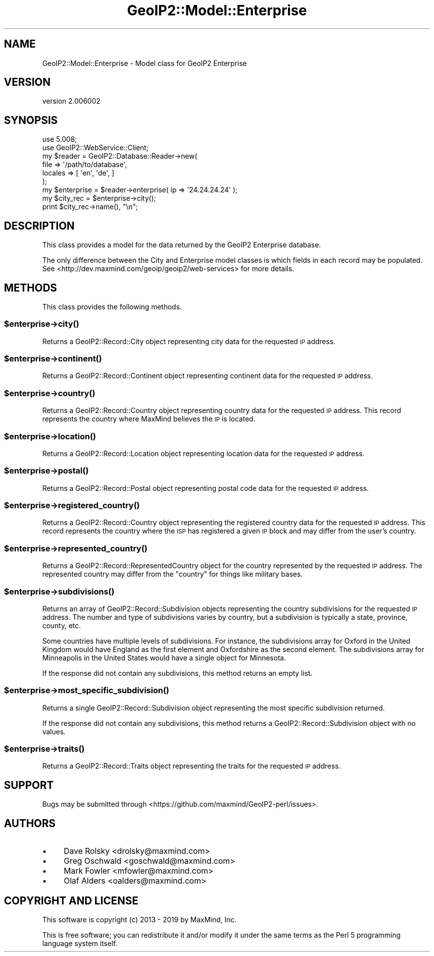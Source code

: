 .\" Automatically generated by Pod::Man 4.14 (Pod::Simple 3.40)
.\"
.\" Standard preamble:
.\" ========================================================================
.de Sp \" Vertical space (when we can't use .PP)
.if t .sp .5v
.if n .sp
..
.de Vb \" Begin verbatim text
.ft CW
.nf
.ne \\$1
..
.de Ve \" End verbatim text
.ft R
.fi
..
.\" Set up some character translations and predefined strings.  \*(-- will
.\" give an unbreakable dash, \*(PI will give pi, \*(L" will give a left
.\" double quote, and \*(R" will give a right double quote.  \*(C+ will
.\" give a nicer C++.  Capital omega is used to do unbreakable dashes and
.\" therefore won't be available.  \*(C` and \*(C' expand to `' in nroff,
.\" nothing in troff, for use with C<>.
.tr \(*W-
.ds C+ C\v'-.1v'\h'-1p'\s-2+\h'-1p'+\s0\v'.1v'\h'-1p'
.ie n \{\
.    ds -- \(*W-
.    ds PI pi
.    if (\n(.H=4u)&(1m=24u) .ds -- \(*W\h'-12u'\(*W\h'-12u'-\" diablo 10 pitch
.    if (\n(.H=4u)&(1m=20u) .ds -- \(*W\h'-12u'\(*W\h'-8u'-\"  diablo 12 pitch
.    ds L" ""
.    ds R" ""
.    ds C` ""
.    ds C' ""
'br\}
.el\{\
.    ds -- \|\(em\|
.    ds PI \(*p
.    ds L" ``
.    ds R" ''
.    ds C`
.    ds C'
'br\}
.\"
.\" Escape single quotes in literal strings from groff's Unicode transform.
.ie \n(.g .ds Aq \(aq
.el       .ds Aq '
.\"
.\" If the F register is >0, we'll generate index entries on stderr for
.\" titles (.TH), headers (.SH), subsections (.SS), items (.Ip), and index
.\" entries marked with X<> in POD.  Of course, you'll have to process the
.\" output yourself in some meaningful fashion.
.\"
.\" Avoid warning from groff about undefined register 'F'.
.de IX
..
.nr rF 0
.if \n(.g .if rF .nr rF 1
.if (\n(rF:(\n(.g==0)) \{\
.    if \nF \{\
.        de IX
.        tm Index:\\$1\t\\n%\t"\\$2"
..
.        if !\nF==2 \{\
.            nr % 0
.            nr F 2
.        \}
.    \}
.\}
.rr rF
.\" ========================================================================
.\"
.IX Title "GeoIP2::Model::Enterprise 3"
.TH GeoIP2::Model::Enterprise 3 "2019-06-18" "perl v5.32.0" "User Contributed Perl Documentation"
.\" For nroff, turn off justification.  Always turn off hyphenation; it makes
.\" way too many mistakes in technical documents.
.if n .ad l
.nh
.SH "NAME"
GeoIP2::Model::Enterprise \- Model class for GeoIP2 Enterprise
.SH "VERSION"
.IX Header "VERSION"
version 2.006002
.SH "SYNOPSIS"
.IX Header "SYNOPSIS"
.Vb 1
\&  use 5.008;
\&
\&  use GeoIP2::WebService::Client;
\&
\&  my $reader = GeoIP2::Database::Reader\->new(
\&      file    => \*(Aq/path/to/database\*(Aq,
\&      locales => [ \*(Aqen\*(Aq, \*(Aqde\*(Aq, ]
\&  );
\&
\&  my $enterprise = $reader\->enterprise( ip => \*(Aq24.24.24.24\*(Aq );
\&
\&  my $city_rec = $enterprise\->city();
\&  print $city_rec\->name(), "\en";
.Ve
.SH "DESCRIPTION"
.IX Header "DESCRIPTION"
This class provides a model for the data returned by the GeoIP2 Enterprise
database.
.PP
The only difference between the City and Enterprise model classes is
which fields in each record may be populated. See
<http://dev.maxmind.com/geoip/geoip2/web\-services> for more details.
.SH "METHODS"
.IX Header "METHODS"
This class provides the following methods.
.ie n .SS "$enterprise\->\fBcity()\fP"
.el .SS "\f(CW$enterprise\fP\->\fBcity()\fP"
.IX Subsection "$enterprise->city()"
Returns a GeoIP2::Record::City object representing city data for the
requested \s-1IP\s0 address.
.ie n .SS "$enterprise\->\fBcontinent()\fP"
.el .SS "\f(CW$enterprise\fP\->\fBcontinent()\fP"
.IX Subsection "$enterprise->continent()"
Returns a GeoIP2::Record::Continent object representing continent data for
the requested \s-1IP\s0 address.
.ie n .SS "$enterprise\->\fBcountry()\fP"
.el .SS "\f(CW$enterprise\fP\->\fBcountry()\fP"
.IX Subsection "$enterprise->country()"
Returns a GeoIP2::Record::Country object representing country data for the
requested \s-1IP\s0 address. This record represents the country where MaxMind
believes the \s-1IP\s0 is located.
.ie n .SS "$enterprise\->\fBlocation()\fP"
.el .SS "\f(CW$enterprise\fP\->\fBlocation()\fP"
.IX Subsection "$enterprise->location()"
Returns a GeoIP2::Record::Location object representing location data for the
requested \s-1IP\s0 address.
.ie n .SS "$enterprise\->\fBpostal()\fP"
.el .SS "\f(CW$enterprise\fP\->\fBpostal()\fP"
.IX Subsection "$enterprise->postal()"
Returns a GeoIP2::Record::Postal object representing postal code data for
the requested \s-1IP\s0 address.
.ie n .SS "$enterprise\->\fBregistered_country()\fP"
.el .SS "\f(CW$enterprise\fP\->\fBregistered_country()\fP"
.IX Subsection "$enterprise->registered_country()"
Returns a GeoIP2::Record::Country object representing the registered
country data for the requested \s-1IP\s0 address. This record represents the country
where the \s-1ISP\s0 has registered a given \s-1IP\s0 block and may differ from the
user's country.
.ie n .SS "$enterprise\->\fBrepresented_country()\fP"
.el .SS "\f(CW$enterprise\fP\->\fBrepresented_country()\fP"
.IX Subsection "$enterprise->represented_country()"
Returns a GeoIP2::Record::RepresentedCountry object for the country
represented by the requested \s-1IP\s0 address. The represented country may differ
from the \f(CW\*(C`country\*(C'\fR for things like military bases.
.ie n .SS "$enterprise\->\fBsubdivisions()\fP"
.el .SS "\f(CW$enterprise\fP\->\fBsubdivisions()\fP"
.IX Subsection "$enterprise->subdivisions()"
Returns an array of GeoIP2::Record::Subdivision objects representing the
country subdivisions for the requested \s-1IP\s0 address. The number and type of
subdivisions varies by country, but a subdivision is typically a state,
province, county, etc.
.PP
Some countries have multiple levels of subdivisions. For instance, the
subdivisions array for Oxford in the United Kingdom would have England as the
first element and Oxfordshire as the second element. The subdivisions array
for Minneapolis in the United States would have a single object for Minnesota.
.PP
If the response did not contain any subdivisions, this method returns an empty
list.
.ie n .SS "$enterprise\->\fBmost_specific_subdivision()\fP"
.el .SS "\f(CW$enterprise\fP\->\fBmost_specific_subdivision()\fP"
.IX Subsection "$enterprise->most_specific_subdivision()"
Returns a single GeoIP2::Record::Subdivision object representing the most
specific subdivision returned.
.PP
If the response did not contain any subdivisions, this method returns a
GeoIP2::Record::Subdivision object with no values.
.ie n .SS "$enterprise\->\fBtraits()\fP"
.el .SS "\f(CW$enterprise\fP\->\fBtraits()\fP"
.IX Subsection "$enterprise->traits()"
Returns a GeoIP2::Record::Traits object representing the traits for the
requested \s-1IP\s0 address.
.SH "SUPPORT"
.IX Header "SUPPORT"
Bugs may be submitted through <https://github.com/maxmind/GeoIP2\-perl/issues>.
.SH "AUTHORS"
.IX Header "AUTHORS"
.IP "\(bu" 4
Dave Rolsky <drolsky@maxmind.com>
.IP "\(bu" 4
Greg Oschwald <goschwald@maxmind.com>
.IP "\(bu" 4
Mark Fowler <mfowler@maxmind.com>
.IP "\(bu" 4
Olaf Alders <oalders@maxmind.com>
.SH "COPYRIGHT AND LICENSE"
.IX Header "COPYRIGHT AND LICENSE"
This software is copyright (c) 2013 \- 2019 by MaxMind, Inc.
.PP
This is free software; you can redistribute it and/or modify it under
the same terms as the Perl 5 programming language system itself.
